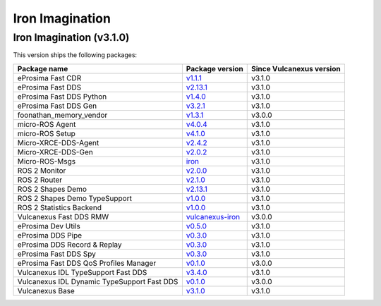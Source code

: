.. _notes_iron_latest:

Iron Imagination
================

Iron Imagination (v3.1.0)
-------------------------

This version ships the following packages:

.. list-table::
    :header-rows: 1

    * - Package name
      - Package version
      - Since Vulcanexus version
    * - eProsima Fast CDR
      - `v1.1.1 <https://github.com/eProsima/Fast-CDR/releases/tag/v1.1.1>`__
      - v3.1.0
    * - eProsima Fast DDS
      - `v2.13.1 <https://fast-dds.docs.eprosima.com/en/latest/notes/notes.html#version-2-13-1>`__
      - v3.1.0
    * - eProsima Fast DDS Python
      - `v1.4.0 <https://github.com/eProsima/Fast-DDS-python/releases/tag/v1.4.0>`__
      - v3.1.0
    * - eProsima Fast DDS Gen
      - `v3.2.1 <https://github.com/eProsima/Fast-DDS-Gen/releases/tag/v3.2.1>`__
      - v3.1.0
    * - foonathan_memory_vendor
      - `v1.3.1 <https://github.com/eProsima/foonathan_memory_vendor/releases/tag/v1.3.1>`__
      - v3.0.0
    * - micro-ROS Agent
      - `v4.0.4 <https://github.com/micro-ROS/micro-ROS-Agent/blob/4.0.4/micro_ros_agent/CHANGELOG.rst#404-2024-01-29>`__
      - v3.1.0
    * - micro-ROS Setup
      - `v4.1.0 <https://github.com/micro-ROS/micro_ros_setup/blob/4.1.0/CHANGELOG.rst#410-2023-06-12>`__
      - v3.1.0
    * - Micro-XRCE-DDS-Agent
      - `v2.4.2 <https://micro-xrce-dds.docs.eprosima.com/en/latest/notes.html#version-2-4-2>`__
      - v3.1.0
    * - Micro-XRCE-DDS-Gen
      - `v2.0.2 <https://micro-xrce-dds.docs.eprosima.com/en/latest/notes.html#version-2-4-2>`__
      - v3.1.0
    * - Micro-ROS-Msgs
      - `iron <https://github.com/micro-ROS/micro_ros_msgs/blob/iron/CHANGELOG.rst>`__
      - v3.1.0
    * - ROS 2 Monitor
      - `v2.0.0 <https://fast-dds-monitor.readthedocs.io/en/latest/rst/notes/notes.html#version-v2-0-0>`__
      - v3.1.0
    * - ROS 2 Router
      - `v2.1.0 <https://eprosima-dds-router.readthedocs.io/en/latest/rst/notes/notes.html#version-v2-1-0>`__
      - v3.1.0
    * - ROS 2 Shapes Demo
      - `v2.13.1 <https://eprosima-shapes-demo.readthedocs.io/en/latest/notes/notes.html#version-2-13-1>`__
      - v3.1.0
    * - ROS 2 Shapes Demo TypeSupport
      - `v1.0.0 <https://github.com/eProsima/ShapesDemo-TypeSupport/releases/tag/v1.0.0>`__
      - v3.1.0
    * - ROS 2 Statistics Backend
      - `v1.0.0 <https://fast-dds-statistics-backend.readthedocs.io/en/latest/rst/notes/notes.html#version-1-0-0>`__
      - v3.1.0
    * - Vulcanexus Fast DDS RMW
      - `vulcanexus-iron <https://github.com/eProsima/rmw_fastrtps/tree/vulcanexus-iron>`__
      - v3.0.0
    * - eProsima Dev Utils
      - `v0.5.0 <https://github.com/eProsima/dev-utils/releases/tag/v0.5.0>`__
      - v3.1.0
    * - eProsima DDS Pipe
      - `v0.3.0 <https://github.com/eProsima/DDS-Pipe/releases/tag/v0.2.0>`__
      - v3.1.0
    * - eProsima DDS Record & Replay
      - `v0.3.0 <https://dds-recorder.readthedocs.io/en/latest/rst/notes/notes.html#version-v0-3-0>`__
      - v3.1.0
    * - eProsima Fast DDS Spy
      - `v0.3.0 <https://fast-dds-spy.readthedocs.io/en/latest/rst/notes/notes.html#version-v0-3-0>`__
      - v3.1.0
    * - eProsima Fast DDS QoS Profiles Manager
      - `v0.1.0 <https://fast-dds-qos-profiles-manager.readthedocs.io/en/latest/rst/notes/notes.html#version-0-1-0>`__
      - v3.0.0
    * - Vulcanexus IDL TypeSupport Fast DDS
      - `v3.4.0 <https://github.com/ros2/rosidl_typesupport_fastrtps/tree/3.4.0>`__
      - v3.1.0
    * - Vulcanexus IDL Dynamic TypeSupport Fast DDS
      - `v0.1.0 <https://github.com/ros2/rosidl_dynamic_typesupport_fastrtps/blob/rolling/CHANGELOG.rst#010-2023-04-28>`__
      - v3.0.0
    * - Vulcanexus Base
      - `v3.1.0 <https://docs.vulcanexus.org/en/latest/rst/notes/iron/notes.html#iron-imagination-v3-1-0>`__
      - v3.1.0
